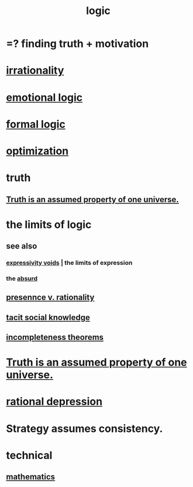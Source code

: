 :PROPERTIES:
:ID:       5d06a355-657f-44c4-84be-cae4ed93a28a
:ROAM_ALIASES: rationality
:END:
#+title: logic
* =? finding truth + motivation
* [[id:594df21f-51c9-485c-85a1-cf943f325219][irrationality]]
* [[id:195f4d81-c0ff-4e61-9218-8a1a633db798][emotional logic]]
* [[id:299fd87e-de56-4671-b51f-e3554ba7dd95][formal logic]]
* [[id:b7ff0805-4a7d-4f56-85ab-78dcdf88e8f8][optimization]]
* truth
  :PROPERTIES:
  :ID:       bc43658e-65f6-4038-99bc-3278efa7cac2
  :END:
** [[id:7b24e00d-6acb-4723-9267-6a9935dddacd][Truth is an assumed property of one universe.]]
* the limits of logic
  :PROPERTIES:
  :ID:       c893937e-bca4-4a77-aa6c-ad481bf1d042
  :END:
** see also
*** [[id:37f7be50-9b2c-4426-b288-e83225b6d5d8][expressivity voids]] | the limits of expression
*** the [[id:902b3bbb-54eb-4a8c-916f-a2bcaa36225b][absurd]]
** [[id:dd04d72b-8f97-4fc7-92d8-1858c5323428][presennce v. rationality]]
** [[id:e5146f0b-4cf4-4684-aeb3-cd218fa5ac86][tacit social knowledge]]
** [[id:8142349d-b141-4083-8f60-4e75b5c807fc][incompleteness theorems]]
* [[id:7b24e00d-6acb-4723-9267-6a9935dddacd][Truth is an assumed property of one universe.]]
* [[id:c045bfc7-96d5-417f-97f4-70337b3132ea][rational depression]]
* Strategy assumes consistency.
* technical
** [[id:c563e6be-631d-4f23-923d-050498334e2a][mathematics]]
